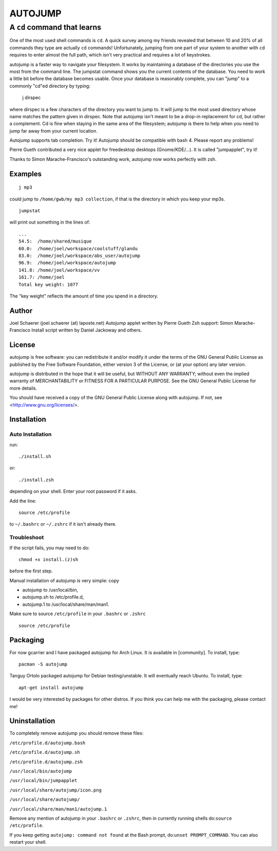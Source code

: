 ========
AUTOJUMP
========

----------------------------
A ``cd`` command that learns
----------------------------

One of the most used shell commands is ``cd``. A quick survey among my friends revealed that between 10 and 20% of all commands they type are actually ``cd`` commands! Unfortunately, jumping from one part of your system to another with ``cd`` requires to enter almost the full path, which isn't very practical and requires a lot of keystrokes.

autojump is a faster way to navigate your filesystem. It works by maintaining a database of the directories you use the most from the command line. The jumpstat command shows you the current contents of the database. You need to work a little bit before the database becomes usable. Once your database is reasonably complete, you can "jump" to a commonly "cd"ed directory by typing:

 j dirspec

where dirspec is a few characters of the directory you want to jump to. It will jump to the most used  directory  whose
name matches the pattern given in dirspec. Note that autojump isn't meant to be a drop-in replacement for cd, but rather a complement. Cd is fine when staying in the same area of the filesystem; autojump is there to help when you need to jump far away from your current location.

Autojump supports tab completion. Try it! Autojump should be compatible with bash 4. Please report any problems!

Pierre Gueth contributed a very nice applet for freedesktop desktops (Gnome/KDE/...). It is called "jumpapplet", try it!

Thanks to Simon Marache-Francisco's outstanding work, autojump now works perfectly with zsh.

Examples
========

::

 j mp3

could jump to ``/home/gwb/my mp3 collection``, if that is the directory in which you keep your mp3s. ::

 jumpstat

will print out something in the lines of::

 ...
 54.5:	/home/shared/musique
 60.0:	/home/joel/workspace/coolstuff/glandu
 83.0:	/home/joel/workspace/abs_user/autojump
 96.9:	/home/joel/workspace/autojump
 141.8:	/home/joel/workspace/vv
 161.7:	/home/joel
 Total key weight: 1077

The "key weight" reflects the amount of time you spend in a directory.

Author
======

Joel Schaerer (joel.schaerer (at) laposte.net)
Autojump applet written by Pierre Gueth
Zsh support: Simon Marache-Francisco
Install script written by Daniel Jackoway and others.

License
=======

autojump is free software: you can redistribute it and/or modify
it under the terms of the GNU General Public License as published by
the Free Software Foundation, either version 3 of the License, or
(at your option) any later version.

autojump is distributed in the hope that it will be useful,
but WITHOUT ANY WARRANTY; without even the implied warranty of
MERCHANTABILITY or FITNESS FOR A PARTICULAR PURPOSE.  See the
GNU General Public License for more details.

You should have received a copy of the GNU General Public License
along with autojump.  If not, see <http://www.gnu.org/licenses/>.

Installation
============

Auto Installation
-----------------

run:: 

 ./install.sh 

or::
 
 ./install.zsh

depending on your shell.
Enter your root password if it asks. 

Add the line::

 source /etc/profile

to ``~/.bashrc`` or ``~/.zshrc`` if it isn't already there. 

Troubleshoot
------------

If the script fails, you may need to do::

 chmod +x install.(z)sh

before the first step. 


Manual installation of autojump is very simple: copy

- autojump to /usr/local/bin,
- autojump.sh to /etc/profile.d,
- autojump.1 to /usr/local/share/man/man1.

Make sure to source ``/etc/profile`` in your ``.bashrc`` or ``.zshrc`` ::

 source /etc/profile

Packaging
=========

For now gcarrier and I have packaged autojump for Arch Linux. It is available in [community]. To install, type::

 pacman -S autojump

Tanguy Ortolo packaged autojump for Debian testing/unstable. It will eventually reach Ubuntu. To install, type::

 apt-get install autojump

I would be very interested by packages for other distros. If you think you can help me with the packaging, please contact me!

Uninstallation
==============

To completely remove autojump you should remove these files:

``/etc/profile.d/autojump.bash``

``/etc/profile.d/autojump.sh``

``/etc/profile.d/autojump.zsh``

``/usr/local/bin/autojump``

``/usr/local/bin/jumpapplet``

``/usr/local/share/autojump/icon.png``

``/usr/local/share/autojump/``

``/usr/local/share/man/man1/autojump.1``

Remove any mention of autojump in your ``.bashrc`` or ``.zshrc``, then in currently running shells do:``source /etc/profile``.

If you keep getting ``autojump: command not found`` at the Bash prompt, do:``unset PROMPT_COMMAND``. You can also restart your shell.
